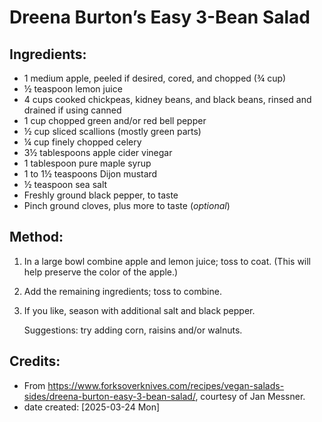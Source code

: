 #+STARTUP: showeverything
* Dreena Burton’s Easy 3-Bean Salad
** Ingredients:
- 1 medium apple, peeled if desired, cored, and chopped (¾ cup)
- ½ teaspoon lemon juice
- 4 cups cooked chickpeas, kidney beans, and black beans, rinsed and drained if using canned
- 1 cup chopped green and/or red bell pepper
- ½ cup sliced scallions (mostly green parts)
- ¼ cup finely chopped celery
- 3½ tablespoons apple cider vinegar
- 1 tablespoon pure maple syrup
- 1 to 1½ teaspoons Dijon mustard
- ½ teaspoon sea salt
- Freshly ground black pepper, to taste
- Pinch ground cloves, plus more to taste (/optional/)
** Method:
1. In a large bowl combine apple and lemon juice; toss to coat. (This will help preserve the color of the apple.)
2. Add the remaining ingredients; toss to combine.
3. If you like, season with additional salt and black pepper.
   #+begin_tip
   Suggestions: try adding corn, raisins and/or walnuts.
   #+end_tip
** Credits:
- From https://www.forksoverknives.com/recipes/vegan-salads-sides/dreena-burton-easy-3-bean-salad/, courtesy of Jan Messner.
- date created: [2025-03-24 Mon]
